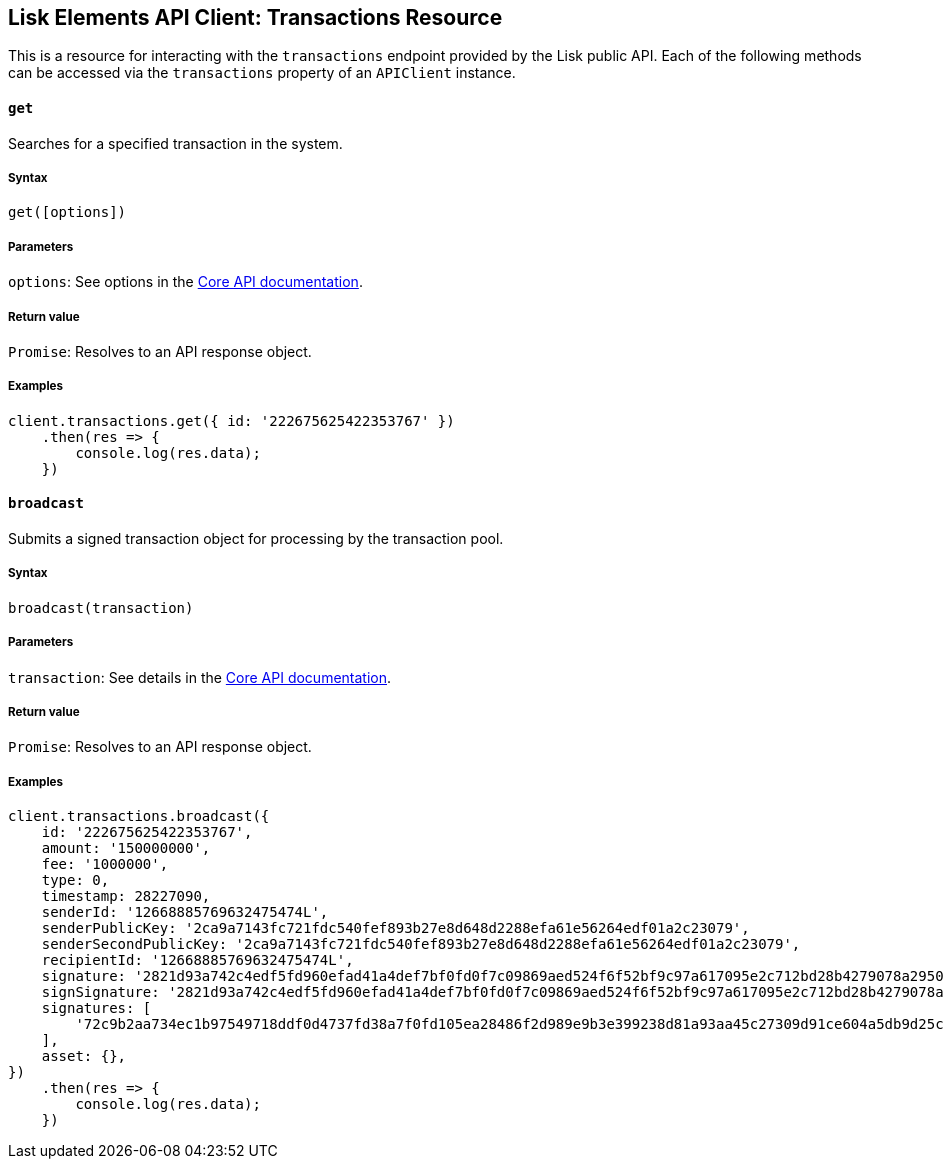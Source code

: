 [[lisk-elements-api-client-transactions-resource]]
Lisk Elements API Client: Transactions Resource
-----------------------------------------------

This is a resource for interacting with the `transactions` endpoint
provided by the Lisk public API. Each of the following methods can be
accessed via the `transactions` property of an `APIClient` instance.

[[get]]
`get`
^^^^^

Searches for a specified transaction in the system.

[[syntax]]
Syntax
++++++

[source,js]
----
get([options])
----

[[parameters]]
Parameters
++++++++++

`options`: See options in the
link:/lisk-core/user-guide/api/1-0/1-0.json[Core API documentation].

[[return-value]]
Return value
++++++++++++

`Promise`: Resolves to an API response object.

[[examples]]
Examples
++++++++

[source,js]
----
client.transactions.get({ id: '222675625422353767' })
    .then(res => {
        console.log(res.data);
    })
----

[[broadcast]]
`broadcast`
^^^^^^^^^^^

Submits a signed transaction object for processing by the transaction
pool.

[[syntax-1]]
Syntax
++++++

[source,js]
----
broadcast(transaction)
----

[[parameters-1]]
Parameters
++++++++++

`transaction`: See details in the
link:/lisk-core/user-guide/api/1-0/1-0.json[Core API documentation].

[[return-value-1]]
Return value
++++++++++++

`Promise`: Resolves to an API response object.

[[examples-1]]
Examples
++++++++

[source,js]
----
client.transactions.broadcast({
    id: '222675625422353767',
    amount: '150000000',
    fee: '1000000',
    type: 0,
    timestamp: 28227090,
    senderId: '12668885769632475474L',
    senderPublicKey: '2ca9a7143fc721fdc540fef893b27e8d648d2288efa61e56264edf01a2c23079',
    senderSecondPublicKey: '2ca9a7143fc721fdc540fef893b27e8d648d2288efa61e56264edf01a2c23079',
    recipientId: '12668885769632475474L',
    signature: '2821d93a742c4edf5fd960efad41a4def7bf0fd0f7c09869aed524f6f52bf9c97a617095e2c712bd28b4279078a29509b339ac55187854006591aa759784c205',
    signSignature: '2821d93a742c4edf5fd960efad41a4def7bf0fd0f7c09869aed524f6f52bf9c97a617095e2c712bd28b4279078a29509b339ac55187854006591aa759784c205',
    signatures: [
        '72c9b2aa734ec1b97549718ddf0d4737fd38a7f0fd105ea28486f2d989e9b3e399238d81a93aa45c27309d91ce604a5db9d25c9c90a138821f2011bc6636c60a',
    ],
    asset: {},
})
    .then(res => {
        console.log(res.data);
    })
----
